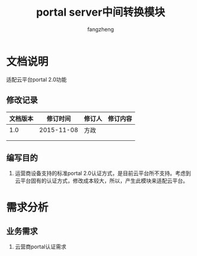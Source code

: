 #+TITLE: portal server中间转换模块
#+Author: fangzheng

* 文档说明
适配云平台portal 2.0功能

** 修改记录
| 文档版本 | 修订时间 | 修订人 | 修订内容 |
|----------+------------+--------+----------|
|      1.0 | 2015-11-08 | 方政 |          |
|          |            |      |          |
|          |            |      |          |
** 编写目的
1. 运营商设备支持的标准portal 2.0认证方式，是目前云平台所不支持。考虑到云平台固有的认证方式，修改成本较大，所以，产生此模块来适配云平台。

* 需求分析
** 业务需求
1. 云营商portal认证需求







